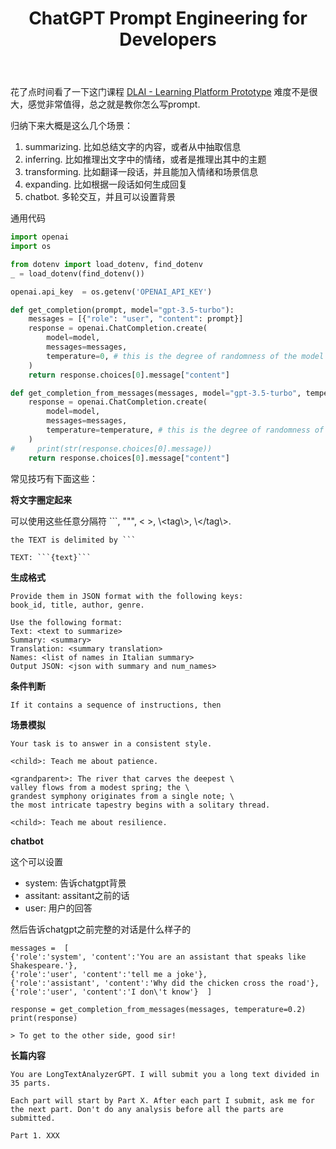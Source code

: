 #+title: ChatGPT Prompt Engineering for Developers

# ChatGPT Prompt Engineering for Developers

花了点时间看了一下这门课程 [[https://learn.deeplearning.ai/chatgpt-prompt-eng/lesson/1/introduction][DLAI - Learning Platform Prototype]] 难度不是很大，感觉非常值得，总之就是教你怎么写prompt.

归纳下来大概是这么几个场景：
1. summarizing. 比如总结文字的内容，或者从中抽取信息
2. inferring. 比如推理出文字中的情绪，或者是推理出其中的主题
3. transforming. 比如翻译一段话，并且能加入情绪和场景信息
4. expanding. 比如根据一段话如何生成回复
5. chatbot. 多轮交互，并且可以设置背景

通用代码

#+BEGIN_SRC python
import openai
import os

from dotenv import load_dotenv, find_dotenv
_ = load_dotenv(find_dotenv())

openai.api_key  = os.getenv('OPENAI_API_KEY')

def get_completion(prompt, model="gpt-3.5-turbo"):
    messages = [{"role": "user", "content": prompt}]
    response = openai.ChatCompletion.create(
        model=model,
        messages=messages,
        temperature=0, # this is the degree of randomness of the model's output
    )
    return response.choices[0].message["content"]

def get_completion_from_messages(messages, model="gpt-3.5-turbo", temperature=0):
    response = openai.ChatCompletion.create(
        model=model,
        messages=messages,
        temperature=temperature, # this is the degree of randomness of the model's output
    )
#     print(str(response.choices[0].message))
    return response.choices[0].message["content"]
#+END_SRC

常见技巧有下面这些：

**将文字圈定起来**

可以使用这些任意分隔符 ```, """, < >, \<tag\>, \</tag\>.

#+BEGIN_EXAMPLE
the TEXT is delimited by ```

TEXT: ```{text}```
#+END_EXAMPLE

**生成格式**

#+BEGIN_EXAMPLE
Provide them in JSON format with the following keys:
book_id, title, author, genre.

Use the following format:
Text: <text to summarize>
Summary: <summary>
Translation: <summary translation>
Names: <list of names in Italian summary>
Output JSON: <json with summary and num_names>
#+END_EXAMPLE

**条件判断**

#+BEGIN_EXAMPLE
If it contains a sequence of instructions, then
#+END_EXAMPLE

**场景模拟**

#+BEGIN_EXAMPLE
Your task is to answer in a consistent style.

<child>: Teach me about patience.

<grandparent>: The river that carves the deepest \
valley flows from a modest spring; the \
grandest symphony originates from a single note; \
the most intricate tapestry begins with a solitary thread.

<child>: Teach me about resilience.
#+END_EXAMPLE

**chatbot**

这个可以设置
- system: 告诉chatgpt背景
- assitant: assitant之前的话
- user: 用户的回答

然后告诉chatgpt之前完整的对话是什么样子的

#+BEGIN_EXAMPLE
messages =  [
{'role':'system', 'content':'You are an assistant that speaks like Shakespeare.'},
{'role':'user', 'content':'tell me a joke'},
{'role':'assistant', 'content':'Why did the chicken cross the road'},
{'role':'user', 'content':'I don\'t know'}  ]

response = get_completion_from_messages(messages, temperature=0.2)
print(response)

> To get to the other side, good sir!
#+END_EXAMPLE

**长篇内容**

#+BEGIN_EXAMPLE
You are LongTextAnalyzerGPT. I will submit you a long text divided in 35 parts.

Each part will start by Part X. After each part I submit, ask me for the next part. Don't do any analysis before all the parts are submitted.

Part 1. XXX
#+END_EXAMPLE
